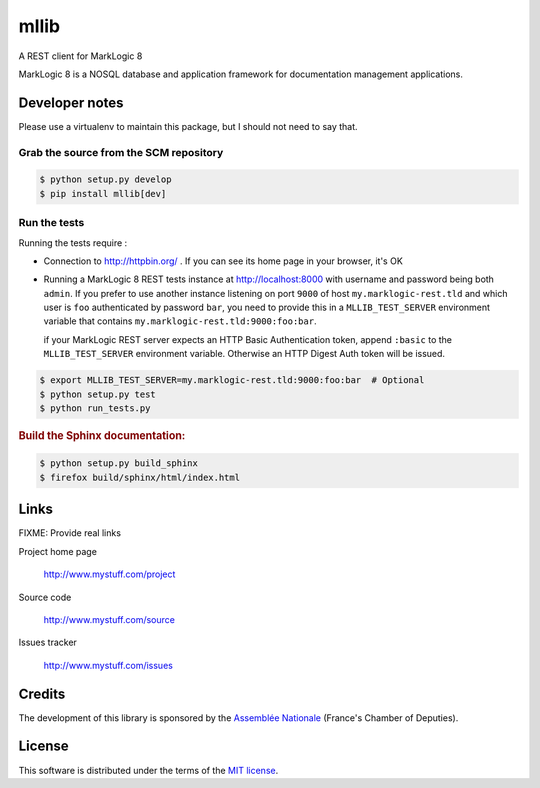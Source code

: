=====
mllib
=====

A REST client for MarkLogic 8

MarkLogic 8 is a NOSQL database and application framework for documentation management applications.

Developer notes
===============

Please use a virtualenv to maintain this package, but I should not need to say that.

Grab the source from the SCM repository
---------------------------------------

.. code:: console

  $ python setup.py develop
  $ pip install mllib[dev]

Run the tests
-------------

Running the tests require :

- Connection to http://httpbin.org/ . If you can see its home page in your browser, it's OK

- Running a MarkLogic 8 REST tests instance at http://localhost:8000 with
  username and password being both ``admin``. If you prefer to use another
  instance listening on port ``9000`` of host ``my.marklogic-rest.tld`` and
  which user is ``foo`` authenticated by password ``bar``, you need to provide
  this in a ``MLLIB_TEST_SERVER`` environment variable that contains
  ``my.marklogic-rest.tld:9000:foo:bar``.

  if your MarkLogic REST server expects an HTTP Basic Authentication token, append
  ``:basic`` to the ``MLLIB_TEST_SERVER`` environment variable. Otherwise an HTTP
  Digest Auth token will be issued.

.. code:: console

  $ export MLLIB_TEST_SERVER=my.marklogic-rest.tld:9000:foo:bar  # Optional
  $ python setup.py test
  $ python run_tests.py

.. rubric:: Build the Sphinx documentation:

.. code:: console

   $ python setup.py build_sphinx
   $ firefox build/sphinx/html/index.html


Links
=====

FIXME: Provide real links

Project home page

  http://www.mystuff.com/project

Source code

  http://www.mystuff.com/source

Issues tracker

  http://www.mystuff.com/issues

Credits
=======

The development of this library is sponsored by the `Assemblée Nationale
<http://www.assemblee-nationale.fr/>`_ (France's Chamber of Deputies).

License
=======

This software is distributed under the terms of the `MIT license
<http://opensource.org/licenses/MIT>`_.
